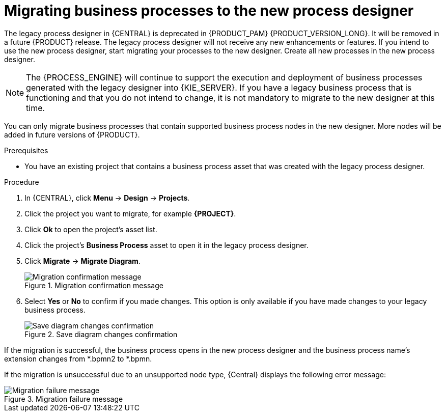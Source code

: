 [id='migrating-from-legacy-designer-proc']

= Migrating business processes to the new process designer

The legacy process designer in {CENTRAL} is deprecated in {PRODUCT_PAM} {PRODUCT_VERSION_LONG}. It will be removed in a future {PRODUCT} release. The legacy process designer will not receive any new enhancements or features. If you intend to use the new process designer, start migrating your processes to the new designer. Create all new processes in the new process designer.

[NOTE]
====
The {PROCESS_ENGINE} will continue to support the execution and deployment of business processes generated with the legacy designer into {KIE_SERVER}. If you have a legacy business process that is functioning and that you do not intend to change, it is not mandatory to migrate to the new designer at this time.
====

You can only migrate business processes that contain supported business process nodes in the new designer. More nodes will be added in future versions of {PRODUCT}.

.Prerequisites
* You have an existing project that contains a business process asset that was created with the legacy process designer.

.Procedure
. In {CENTRAL}, click *Menu* -> *Design* -> *Projects*.
. Click the project you want to migrate, for example *{PROJECT}*.
. Click *Ok* to open the project's asset list.
. Click the project's *Business Process* asset to open it in the legacy process designer.
. Click *Migrate* -> *Migrate Diagram*.
+
.Migration confirmation message
image::project-data/migrate-message.png[Migration confirmation message]
. Select *Yes* or *No* to confirm if you made changes. This option is only available if you have made changes to your legacy business process.
+
.Save diagram changes confirmation
image::project-data/save-changes-migration.png[Save diagram changes confirmation]

If the migration is successful, the business process opens in the new process designer and the business process name's extension changes from *.bpmn2 to *.bpmn.

If the migration is unsuccessful due to an unsupported node type, {Central} displays the following error message:

.Migration failure message
image::project-data/migrate-fail.png[Migration failure message]

